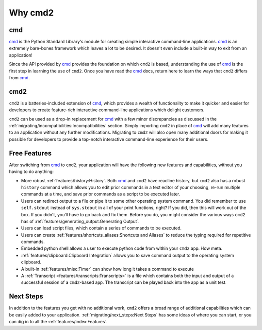 Why cmd2
========

.. _cmd: https://docs.python.org/3/library/cmd.html

cmd
---

cmd_ is the Python Standard Library's module for creating simple interactive
command-line applications. cmd_ is an extremely bare-bones framework which
leaves a lot to be desired.  It doesn't even include a built-in way to exit
from an application!

Since the API provided by cmd_ provides the foundation on which ``cmd2`` is
based, understanding the use of cmd_ is the first step in learning the use of
``cmd2``. Once you have read the cmd_ docs, return here to learn the ways that
``cmd2`` differs from cmd_.


cmd2
----

``cmd2`` is a batteries-included extension of cmd_, which provides a wealth of
functionality to make it quicker and easier for developers to create
feature-rich interactive command-line applications which delight customers.

``cmd2`` can be used as a drop-in replacement for cmd_ with a few minor
discrepancies as discussed in the
:ref:`migrating/incompatibilities:Incompatibilities` section.  Simply importing
``cmd2`` in place of cmd_ will add many features to an application without any
further modifications.  Migrating to ``cmd2`` will also open many additional
doors for making it possible for developers to provide a top-notch interactive
command-line experience for their users.


Free Features
-------------

After switching from cmd_ to ``cmd2``, your application will have the following
new features and capabilities, without you having to do anything:

- More robust :ref:`features/history:History`. Both cmd_ and ``cmd2`` have
  readline history, but ``cmd2`` also has a robust ``history`` command which
  allows you to edit prior commands in a text editor of your choosing, re-run
  multiple commands at a time, and save prior commands as a script to be
  executed later.

- Users can redirect output to a file or pipe it to some other operating system
  command. You did remember to use ``self.stdout`` instead of ``sys.stdout`` in
  all of your print functions, right? If you did, then this will work out of
  the box. If you didn't, you'll have to go back and fix them. Before you do,
  you might consider the various ways ``cmd2`` has of
  :ref:`features/generating_output:Generating Output`.

- Users can load script files, which contain a series of commands
  to be executed.

- Users can create :ref:`features/shortcuts_aliases:Shortcuts and Aliases`
  to reduce the typing required for repetitive commands.

- Embedded python shell allows a user to execute python code from within your
  ``cmd2`` app. How meta.

- :ref:`features/clipboard:Clipboard Integration` allows you to save command
  output to the operating system clipboard.

- A built-in :ref:`features/misc:Timer` can show how long it takes a command to
  execute

- A :ref:`Transcript <features/transcripts:Transcripts>` is a file which
  contains both the input and output of a successful session of a
  ``cmd2``-based app. The transcript can be played back into the app as a unit
  test.


Next Steps
----------

In addition to the features you get with no additional work, ``cmd2`` offers a
broad range of additional capabilities which can be easily added to your
application. :ref:`migrating/next_steps:Next Steps` has some ideas of where
you can start, or you can dig in to all the :ref:`features/index:Features`.
